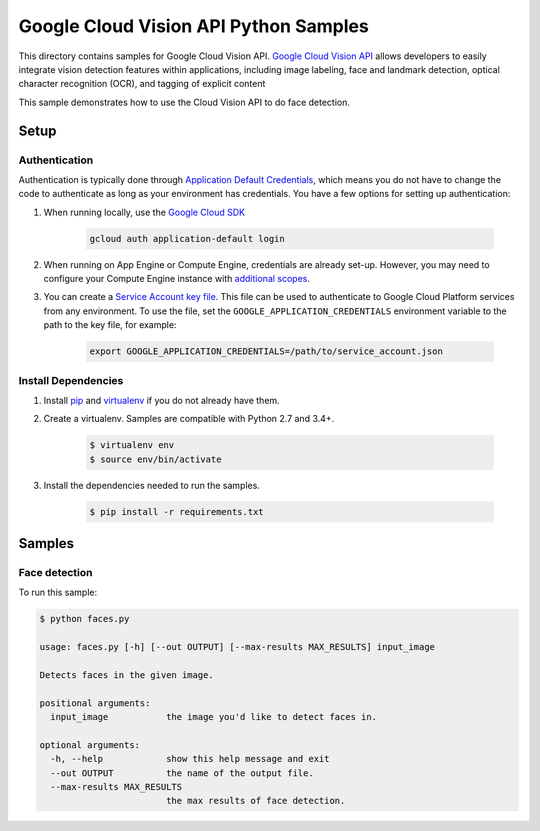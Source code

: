 .. This file is automatically generated. Do not edit this file directly.

Google Cloud Vision API Python Samples
===============================================================================

This directory contains samples for Google Cloud Vision API. `Google Cloud Vision API`_ allows developers to easily integrate vision detection features within applications, including image labeling, face and landmark detection, optical character recognition (OCR), and tagging of explicit content


This sample demonstrates how to use the Cloud Vision API to do face detection.


.. _Google Cloud Vision API: https://cloud.google.com/vision/docs 

Setup
-------------------------------------------------------------------------------


Authentication
++++++++++++++

Authentication is typically done through `Application Default Credentials`_,
which means you do not have to change the code to authenticate as long as
your environment has credentials. You have a few options for setting up
authentication:

#. When running locally, use the `Google Cloud SDK`_

    .. code-block:: bash

        gcloud auth application-default login


#. When running on App Engine or Compute Engine, credentials are already
   set-up. However, you may need to configure your Compute Engine instance
   with `additional scopes`_.

#. You can create a `Service Account key file`_. This file can be used to
   authenticate to Google Cloud Platform services from any environment. To use
   the file, set the ``GOOGLE_APPLICATION_CREDENTIALS`` environment variable to
   the path to the key file, for example:

    .. code-block:: bash

        export GOOGLE_APPLICATION_CREDENTIALS=/path/to/service_account.json

.. _Application Default Credentials: https://cloud.google.com/docs/authentication#getting_credentials_for_server-centric_flow
.. _additional scopes: https://cloud.google.com/compute/docs/authentication#using
.. _Service Account key file: https://developers.google.com/identity/protocols/OAuth2ServiceAccount#creatinganaccount

Install Dependencies
++++++++++++++++++++

#. Install `pip`_ and `virtualenv`_ if you do not already have them.

#. Create a virtualenv. Samples are compatible with Python 2.7 and 3.4+.

    .. code-block:: bash

        $ virtualenv env
        $ source env/bin/activate

#. Install the dependencies needed to run the samples.

    .. code-block:: bash

        $ pip install -r requirements.txt

.. _pip: https://pip.pypa.io/
.. _virtualenv: https://virtualenv.pypa.io/

Samples
-------------------------------------------------------------------------------

Face detection
+++++++++++++++++++++++++++++++++++++++++++++++++++++++++++++++++++++++++++++++



To run this sample:

.. code-block:: bash

    $ python faces.py

    usage: faces.py [-h] [--out OUTPUT] [--max-results MAX_RESULTS] input_image
    
    Detects faces in the given image.
    
    positional arguments:
      input_image           the image you'd like to detect faces in.
    
    optional arguments:
      -h, --help            show this help message and exit
      --out OUTPUT          the name of the output file.
      --max-results MAX_RESULTS
                            the max results of face detection.




.. _Google Cloud SDK: https://cloud.google.com/sdk/